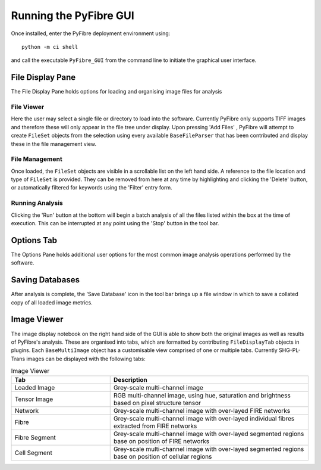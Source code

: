 Running the PyFibre GUI
-----------------------

Once installed, enter the PyFibre deployment environment using::

    python -m ci shell

and call the executable ``PyFibre_GUI`` from the command line to initiate the graphical user interface.

.. image:: _images/main_view.png


File Display Pane
~~~~~~~~~~~~~~~~~

The File Display Pane holds options for loading and organising image files for analysis

File Viewer
^^^^^^^^^^^

Here the user may select a single file or directory to load into the software. Currently PyFibre only supports TIFF
images and therefore these will only appear in the file tree under display. Upon pressing 'Add Files' , PyFibre will
attempt to create ``FileSet`` objects from the selection using every available ``BaseFileParser`` that has been
contributed and display these in the file management view.


File Management
^^^^^^^^^^^^^^^

Once loaded, the ``FileSet`` objects are visible in a scrollable list on the left hand side. A reference to the
file location and type of ``FileSet`` is provided. They can be removed from here at any time by highlighting and
clicking the 'Delete' button, or automatically filtered for keywords using the 'Filter' entry form.


Running Analysis
^^^^^^^^^^^^^^^^

Clicking the 'Run' button at the bottom will begin a batch analysis of all the files listed within the box at the
time of execution. This can be interrupted at any point using the 'Stop' button in the tool bar.


Options Tab
~~~~~~~~~~~

The Options Pane holds additional user options for the most common image analysis operations
performed by the software.


Saving Databases
~~~~~~~~~~~~~~~~

After analysis is complete, the 'Save Database' icon in the tool bar brings up a file window in which to save a
collated copy of all loaded image metrics.


Image Viewer
~~~~~~~~~~~~

The image display notebook on the right hand side of the GUI is able to show both the original images as well as
results of PyFibre's analysis. These are organised into tabs, which are formatted by contributing ``FileDisplayTab``
objects in plugins. Each ``BaseMultiImage`` object has a customisable view comprised of one or multiple tabs.
Currently SHG-PL-Trans images can be displayed with the following tabs:

.. csv-table:: Image Viewer
    :header: "Tab", "Description"
    :widths: 15, 30

    "Loaded Image", "Grey-scale multi-channel image"
    "Tensor Image",  "RGB multi-channel image, using hue, saturation and brightness based on pixel structure tensor"
    "Network", "Grey-scale multi-channel image with over-layed FIRE networks"
    "Fibre",  "Grey-scale multi-channel image with over-layed individual fibres extracted from FIRE networks"
    "Fibre Segment",  "Grey-scale multi-channel image with over-layed segmented regions base on position of FIRE networks"
    "Cell Segment", "Grey-scale multi-channel image with over-layed segmented regions base on position of cellular regions"
